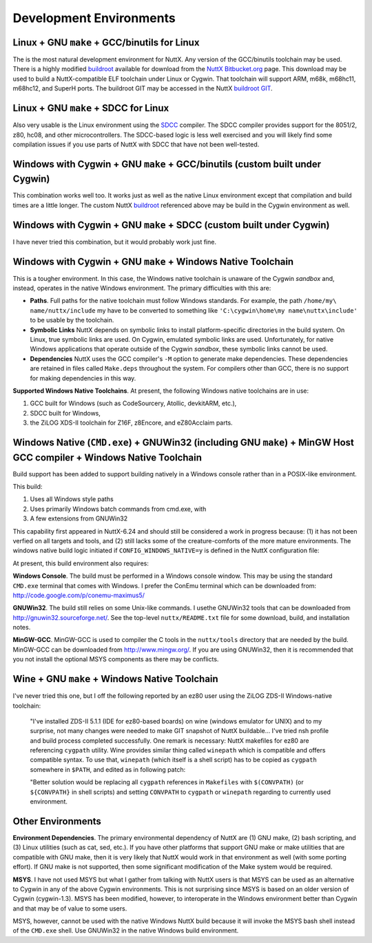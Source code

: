 .. todo:: revise and update links

========================
Development Environments
========================

Linux + GNU ``make`` + GCC/binutils for Linux
=============================================

The is the most natural development environment for NuttX. Any version
of the GCC/binutils toolchain may be used. There is a highly modified
`buildroot <http://buildroot.uclibc.org/>`__ available for download from
the `NuttX
Bitbucket.org <https://bitbucket.org/nuttx/buildroot/downloads/>`__
page. This download may be used to build a NuttX-compatible ELF
toolchain under Linux or Cygwin. That toolchain will support ARM, m68k,
m68hc11, m68hc12, and SuperH ports. The buildroot GIT may be accessed in
the NuttX `buildroot GIT <https://bitbucket.org/nuttx/buildroot>`__.

Linux + GNU ``make`` + SDCC for Linux
=====================================

Also very usable is the Linux environment using the
`SDCC <http://sdcc.sourceforge.net/>`__ compiler. The SDCC compiler
provides support for the 8051/2, z80, hc08, and other microcontrollers.
The SDCC-based logic is less well exercised and you will likely find
some compilation issues if you use parts of NuttX with SDCC that have
not been well-tested.

Windows with Cygwin + GNU ``make`` + GCC/binutils (custom built under Cygwin)
=============================================================================

This combination works well too. It works just as well as the native
Linux environment except that compilation and build times are a little
longer. The custom NuttX
`buildroot <https://bitbucket.org/nuttx/buildroot/downloads/>`__
referenced above may be build in the Cygwin environment as well.

Windows with Cygwin + GNU ``make`` + SDCC (custom built under Cygwin)
=====================================================================

I have never tried this combination, but it would probably work just
fine.

Windows with Cygwin + GNU ``make`` + Windows Native Toolchain
=============================================================

This is a tougher environment. In this case, the Windows native
toolchain is unaware of the Cygwin *sandbox* and, instead, operates in
the native Windows environment. The primary difficulties with this are:

-  **Paths**. Full paths for the native toolchain must follow Windows
   standards. For example, the path ``/home/my\ name/nuttx/include`` my
   have to be converted to something like
   ``'C:\cygwin\home\my name\nuttx\include'`` to be usable by the
   toolchain.
-  **Symbolic Links** NuttX depends on symbolic links to install
   platform-specific directories in the build system. On Linux, true
   symbolic links are used. On Cygwin, emulated symbolic links are used.
   Unfortunately, for native Windows applications that operate outside
   of the Cygwin *sandbox*, these symbolic links cannot be used.
-  **Dependencies** NuttX uses the GCC compiler's ``-M`` option to
   generate make dependencies. These dependencies are retained in files
   called ``Make.deps`` throughout the system. For compilers other than
   GCC, there is no support for making dependencies in this way.

**Supported Windows Native Toolchains**. At present, the following
Windows native toolchains are in use:

#. GCC built for Windows (such as CodeSourcery, Atollic, devkitARM,
   etc.),
#. SDCC built for Windows,
#. the ZiLOG XDS-II toolchain for Z16F, z8Encore, and eZ80Acclaim parts.

Windows Native (``CMD.exe``) + GNUWin32 (including GNU ``make``) + MinGW Host GCC compiler + Windows Native Toolchain
=====================================================================================================================

Build support has been added to support building natively in a Windows
console rather than in a POSIX-like environment.

This build:

#. Uses all Windows style paths
#. Uses primarily Windows batch commands from cmd.exe, with
#. A few extensions from GNUWin32

This capability first appeared in NuttX-6.24 and should still be
considered a work in progress because: (1) it has not been verfied on
all targets and tools, and (2) still lacks some of the creature-comforts
of the more mature environments. The windows native build logic
initiated if ``CONFIG_WINDOWS_NATIVE=y`` is defined in the NuttX
configuration file:

At present, this build environment also requires:

**Windows Console**. The build must be performed in a Windows console
window. This may be using the standard ``CMD.exe`` terminal that comes
with Windows. I prefer the ConEmu terminal which can be downloaded from:
http://code.google.com/p/conemu-maximus5/

**GNUWin32**. The build still relies on some Unix-like commands. I
usethe GNUWin32 tools that can be downloaded from
http://gnuwin32.sourceforge.net/. See the top-level ``nuttx/README.txt``
file for some download, build, and installation notes.

**MinGW-GCC**. MinGW-GCC is used to compiler the C tools in the
``nuttx/tools`` directory that are needed by the build. MinGW-GCC can be
downloaded from http://www.mingw.org/. If you are using GNUWin32, then
it is recommended that you not install the optional MSYS components as
there may be conflicts.

Wine + GNU ``make`` + Windows Native Toolchain
==============================================

I've never tried this one, but I off the following reported by an ez80
user using the ZiLOG ZDS-II Windows-native toolchain:

   "I've installed ZDS-II 5.1.1 (IDE for ez80-based boards) on wine
   (windows emulator for UNIX) and to my surprise, not many changes were
   needed to make GIT snapshot of NuttX buildable... I've tried nsh
   profile and build process completed successfully. One remark is
   necessary: NuttX makefiles for ez80 are referencing ``cygpath``
   utility. Wine provides similar thing called ``winepath`` which is
   compatible and offers compatible syntax. To use that, ``winepath``
   (which itself is a shell script) has to be copied as ``cygpath``
   somewhere in ``$PATH``, and edited as in following patch:

   "Better solution would be replacing all ``cygpath`` references in
   ``Makefiles`` with ``$(CONVPATH)`` (or ``${CONVPATH}`` in shell
   scripts) and setting ``CONVPATH`` to ``cygpath`` or ``winepath``
   regarding to currently used environment.



Other Environments
==================

**Environment Dependencies**. The primary environmental dependency of
NuttX are (1) GNU make, (2) bash scripting, and (3) Linux utilities
(such as cat, sed, etc.). If you have other platforms that support GNU
make or make utilities that are compatible with GNU make, then it is
very likely that NuttX would work in that environment as well (with some
porting effort). If GNU make is not supported, then some significant
modification of the Make system would be required.

**MSYS**. I have not used MSYS but what I gather from talking with NuttX
users is that MSYS can be used as an alternative to Cygwin in any of the
above Cygwin environments. This is not surprising since MSYS is based on
an older version of Cygwin (cygwin-1.3). MSYS has been modified,
however, to interoperate in the Windows environment better than Cygwin
and that may be of value to some users.

MSYS, however, cannot be used with the native Windows NuttX build
because it will invoke the MSYS bash shell instead of the ``CMD.exe``
shell. Use GNUWin32 in the native Windows build environment.
